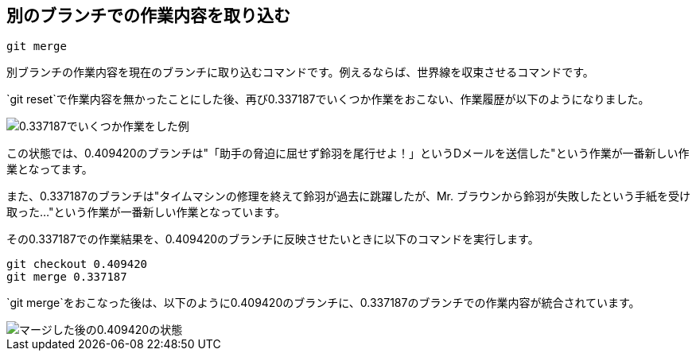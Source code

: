 [[git-merge]]

== 別のブランチでの作業内容を取り込む

```
git merge
```

別ブランチの作業内容を現在のブランチに取り込むコマンドです。例えるならば、世界線を収束させるコマンドです。

`git reset`で作業内容を無かったことにした後、再び0.337187でいくつか作業をおこない、作業履歴が以下のようになりました。

image::img/git-merge-before.png[0.337187でいくつか作業をした例]

この状態では、0.409420のブランチは"「助手の脅迫に屈せず鈴羽を尾行せよ！」というDメールを送信した"という作業が一番新しい作業となってます。

また、0.337187のブランチは"タイムマシンの修理を終えて鈴羽が過去に跳躍したが、Mr. ブラウンから鈴羽が失敗したという手紙を受け取った…"という作業が一番新しい作業となっています。

その0.337187での作業結果を、0.409420のブランチに反映させたいときに以下のコマンドを実行します。

```
git checkout 0.409420
git merge 0.337187
```

`git merge`をおこなった後は、以下のように0.409420のブランチに、0.337187のブランチでの作業内容が統合されています。

image::img/git-merge-after.png[マージした後の0.409420の状態]
